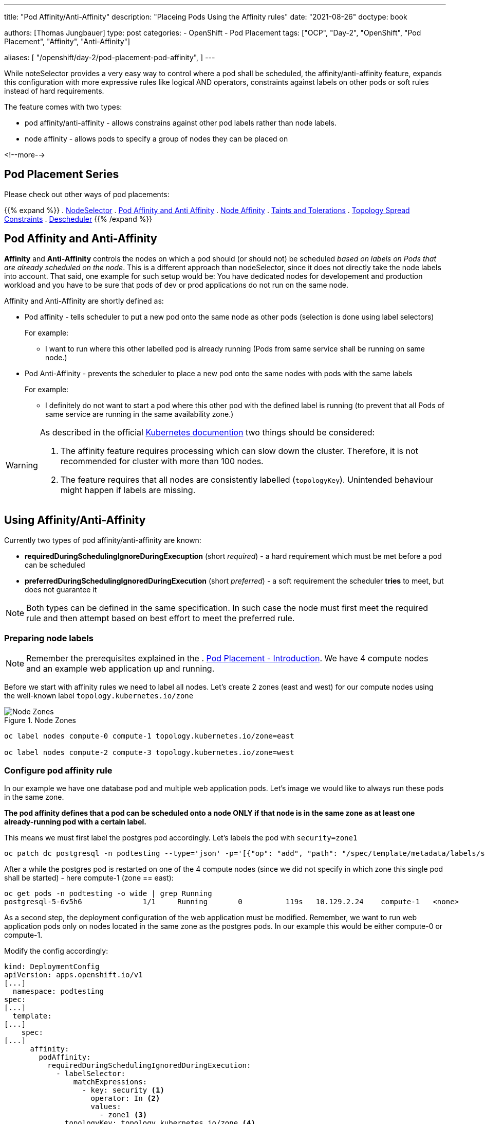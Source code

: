---
title: "Pod Affinity/Anti-Affinity"
description: "Placeing Pods Using the Affinity rules"
date: "2021-08-26"
doctype: book

authors: [Thomas Jungbauer]
type: post
categories:
   - OpenShift
   - Pod Placement
tags: ["OCP", "Day-2", "OpenShift", "Pod Placement", "Affinity", "Anti-Affinity"]

aliases: [ 
	 "/openshift/day-2/pod-placement-pod-affinity",
] 
---

:imagesdir: /day-2/images/
:icons: font
:toc:

While noteSelector provides a very easy way to control where a pod shall be scheduled, the affinity/anti-affinity feature, expands this configuration with more expressive rules like logical AND operators, constraints against labels on other pods or soft rules instead of hard requirements.

The feature comes with two types:

* pod affinity/anti-affinity - allows constrains against other pod labels rather than node labels.
* node affinity - allows pods to specify a group of nodes they can be placed on

<!--more-->

== Pod Placement Series 

Please check out other ways of pod placements:

{{% expand %}}
. link:/openshift/day-2/pod-placement-nodeselector/[NodeSelector]
. link:/openshift/day-2/pod-placement-pod-affinity/[Pod Affinity and Anti Affinity]
. link:/openshift/day-2/pod-placement-node-affinity/[Node Affinity]
. link:/openshift/day-2/pod-placement-taints-and-tolerations[Taints and Tolerations]
. link:/openshift/day-2/pod-placement-topology-spread-constraints/[Topology Spread Constraints]
. link:/openshift/day-2/descheduler/[Descheduler]
{{% /expand %}}

== Pod Affinity and Anti-Affinity

*Affinity* and *Anti-Affinity* controls the nodes on which a pod should (or should not) be scheduled _based on labels on Pods that are already scheduled on the node_. This is a different approach than nodeSelector, since it does not directly take the node labels into account. That said, one example for such setup would be: You have dedicated nodes for developement and production workload and you have to be sure that pods of dev or prod applications do not run on the same node. 

Affinity and Anti-Affinity are shortly defined as: 

* Pod affinity - tells scheduler to put a new pod onto the same node as other pods (selection is done using label selectors)
+
For example:
+
- I want to run where this other labelled pod is already running (Pods from same service shall be running on same node.)


* Pod Anti-Affinity - prevents the scheduler to place a new pod onto the same nodes with pods with the same labels
+
For example:
+
- I definitely do not want to start a pod where this other pod with the defined label is running (to prevent that all Pods of same service are running in the same availability zone.)

[WARNING]
====
As described in the official https://kubernetes.io/docs/concepts/scheduling-eviction/assign-pod-node/#inter-pod-affinity-and-anti-affinity[Kubernetes documention^] two things should be considered:

. The affinity feature requires processing which can slow down the cluster. Therefore, it is not recommended for cluster with more than 100 nodes.
. The feature requires that all nodes are consistently labelled (`topologyKey`). Unintended behaviour might happen if labels are missing.
====

== Using Affinity/Anti-Affinity

Currently two types of pod affinity/anti-affinity are known:

* *requiredDuringSchedulingIgnoreDuringExecuption* (short _required_) - a hard requirement which must be met before a pod can be scheduled
* *preferredDuringSchedulingIgnoredDuringExecution* (short _preferred_) - a soft requirement the scheduler *tries* to meet, but does not guarantee it

NOTE: Both types can be defined in the same specification. In such case the node must first meet the required rule and then attempt based on best effort to meet the preferred rule.

=== Preparing node labels

NOTE: Remember the prerequisites explained in the . link:/openshift/day-2/pod-placement-pod-affinity/[Pod Placement - Introduction]. We have 4 compute nodes and an example web application up and running.

Before we start with affinity rules we need to label all nodes. Let's create 2 zones (east and west) for our compute nodes using the well-known label `topology.kubernetes.io/zone`

.Node Zones
image::affinity-kubernetes.zones.png[Node Zones]

[source,bash]
----
oc label nodes compute-0 compute-1 topology.kubernetes.io/zone=east

oc label nodes compute-2 compute-3 topology.kubernetes.io/zone=west
----

=== Configure pod affinity rule

In our example we have one database pod and multiple web application pods. Let's image we would like to always run these pods in the same zone.

*The pod affinity defines that a pod can be scheduled onto a node ONLY if that node is in the same zone as at least one already-running pod with a certain label.*

This means we must first label the postgres pod accordingly. Let's labels the pod with `security=zone1`

[source,bash]
----
oc patch dc postgresql -n podtesting --type='json' -p='[{"op": "add", "path": "/spec/template/metadata/labels/security", "value": "zone1" }]'
----

After a while the postgres pod is restarted on one of the 4 compute nodes (since we did not specify in which zone this single pod shall be started) - here compute-1 (zone == east):

[source,bash]
oc get pods -n podtesting -o wide | grep Running
postgresql-5-6v5h6              1/1     Running       0          119s   10.129.2.24    compute-1   <none>           <none>

As a second step, the deployment configuration of the web application must be modified. Remember, we want to run web application pods only on nodes located in the same zone as the postgres pods. In our example this would be either compute-0 or compute-1.

Modify the config accordingly:

[source,yaml]
----
kind: DeploymentConfig
apiVersion: apps.openshift.io/v1
[...]
  namespace: podtesting
spec:
[...]
  template:
[...]
    spec:
[...]
      affinity:
        podAffinity:
          requiredDuringSchedulingIgnoredDuringExecution:
            - labelSelector:
                matchExpressions:
                  - key: security <1>
                    operator: In <2>
                    values:
                      - zone1 <3>
              topologyKey: topology.kubernetes.io/zone <4>
----
<1> The key of the label of a pod which is already running on that node is "security"
<2> As operator "In" is used the postgres pod must have a matching key (security) containing the value (zone1). Other options like "NotIn", "DoesNotExist" or "Exact" are available as well
<3> The value must be "zone1"
<4> As topology the topology.kubernetes.io/zone is used. The application can be deployed on nodes with the same label

Setting this (and maybe scaling the replicas up a little bit) will start all frontend pods either on compute-0 or on compute-1.

*In other words: On nodes of the same zone, where the postgres pod with the label security=zone1 is running.*


[source,bash]
----
oc get pods -n podtesting -o wide | grep Running
django-psql-example-13-4w6qd    1/1     Running     0          67s     10.128.2.58    compute-0   <none>           <none>
django-psql-example-13-655dj    1/1     Running     0          67s     10.129.2.28    compute-1   <none>           <none>
django-psql-example-13-9d4pj    1/1     Running     0          67s     10.129.2.27    compute-1   <none>           <none>
django-psql-example-13-bdwhb    1/1     Running     0          67s     10.128.2.61    compute-0   <none>           <none>
django-psql-example-13-d4jrw    1/1     Running     0          67s     10.128.2.57    compute-0   <none>           <none>
django-psql-example-13-dm9qk    1/1     Running     0          67s     10.128.2.60    compute-0   <none>           <none>
django-psql-example-13-ktmfm    1/1     Running     0          67s     10.129.2.25    compute-1   <none>           <none>
django-psql-example-13-ldm56    1/1     Running     0          77s     10.128.2.55    compute-0   <none>           <none>
django-psql-example-13-mh2f5    1/1     Running     0          67s     10.129.2.29    compute-1   <none>           <none>
django-psql-example-13-qfkhq    1/1     Running     0          67s     10.129.2.26    compute-1   <none>           <none>
django-psql-example-13-v88qv    1/1     Running     0          67s     10.128.2.56    compute-0   <none>           <none>
django-psql-example-13-vfgf4    1/1     Running     0          67s     10.128.2.59    compute-0   <none>           <none>
postgresql-5-6v5h6              1/1     Running     0          3m18s   10.129.2.24    compute-1   <none>           <none>
----

=== Configure pod anti-affinity rule

For now the database pod and the web application pod are running on nodes of the same zone. However, somebody is asking us to configure it vice versa: the web application should not run in the same zone as postgresql.

Here we can use the Anti-Affinity feature.

NOTE: As an alternative, it would also be possible to change the operator in the affinity rule from "In" to "NotIn"

[source,yaml]
----
kind: DeploymentConfig
apiVersion: apps.openshift.io/v1
[...]
  namespace: podtesting
spec:
[...]
  template:
[...]
    spec:
[...]
      affinity:
        podAntiAffinity:
          requiredDuringSchedulingIgnoredDuringExecution:
            - labelSelector:
                matchExpressions:
                  - key: security <1>
                    operator: In <2>
                    values:
                      - zone1 <3>
              topologyKey: topology.kubernetes.io/zone <4>
----

This will force the web application pods to run only on "west" zone nodes.

[source,bash]
----
django-psql-example-16-4n9h5    1/1     Running     0          40s     10.131.1.53    compute-3   <none>           <none>
django-psql-example-16-blf8b    1/1     Running     0          29s     10.130.2.63    compute-2   <none>           <none>
django-psql-example-16-f9plb    1/1     Running     0          29s     10.130.2.64    compute-2   <none>           <none>
django-psql-example-16-tm5rm    1/1     Running     0          28s     10.131.1.55    compute-3   <none>           <none>
django-psql-example-16-x8lbh    1/1     Running     0          29s     10.131.1.54    compute-3   <none>           <none>
django-psql-example-16-zb5fg    1/1     Running     0          28s     10.130.2.65    compute-2   <none>           <none>
postgresql-5-6v5h6              1/1     Running     0          18m     10.129.2.24    compute-1   <none>           <none>
----


== Combining required and preferred affinities

It is possible to combine requiredDuringSchedulingIgnoredDuringExecution and preferredDuringSchedulingIgnoredDuringExecution. In such case the required affinity MUST be met, while the preferred affinity is tried to be met. The following examples combines these two types in an affinity and anti-affinity specification.

The `podAffinity` block defines the same as above: schedule the pod on a node of the same zone, where a pod with the label `security=zone1` is running. 
The `podAntiAffinity` defines that the pod should not be started on a node if that node has a pod running with the label `security=zone2`. However, the scheduler might decide to do so as long the `podAffinity` rule is met. 

[source,yaml]
----
spec:
  affinity:
    podAffinity:
      requiredDuringSchedulingIgnoredDuringExecution:
      - labelSelector:
          matchExpressions:
          - key: security
            operator: In
            values:
            - zone1
        topologyKey: topology.kubernetes.io/zone
    podAntiAffinity:
      preferredDuringSchedulingIgnoredDuringExecution:
      - weight: 100 <1>
        podAffinityTerm:
          labelSelector:
            matchExpressions:
            - key: security
              operator: In
              values:
              - zone2
          topologyKey: topology.kubernetes.io/zone
----
<1> The `weight` field is used by the scheduler to create a scoring. The higher the scoring the more preferred is that node.

=== topologyKey

It is important to understand the `topologyKey` setting. This is the key for the node label. If an affinity rule is met, Kubernetes will try to find suitable nodes which are labelled with the topologyKey. All nodes must be labelled consistently, otherwise unintended behaviour might occur.

As described in the Kubernetes documentation at https://kubernetes.io/docs/concepts/scheduling-eviction/assign-pod-node/#inter-pod-affinity-and-anti-affinity[Pod Affinity and Anit-Affinity^], the topologyKey has some constraints:

_Quote Kubernetes:_

. _For pod affinity, empty `topologyKey` is not allowed in both `requiredDuringSchedulingIgnoredDuringExecution` and `preferredDuringSchedulingIgnoredDuringExecution`._
. _For pod anti-affinity, empty `topologyKey` is also not allowed in both `requiredDuringSchedulingIgnoredDuringExecution` and `preferredDuringSchedulingIgnoredDuringExecution`._
. _For `requiredDuringSchedulingIgnoredDuringExecution` pod anti-affinity, the admission controller `LimitPodHardAntiAffinityTopology` was introduced to limit `topologyKey` to `kubernetes.io/hostname`. If you want to make it available for custom topologies, you may modify the admission controller, or disable it._
. _Except for the above cases, the `topologyKey` can be any legally label-key._

_End of quote_

== Cleanup

As cleanup simply remove the affinity specification from the DeploymentConf. The node labels can stay as they are since they do not hurt.

== Summary

This concludes the quick overview of the pod affinity. The next chapter will discuss link:/openshift/day-2/pod-placement-node-affinity/[Node Affinity] rules, which allows affinity based on node specifications.